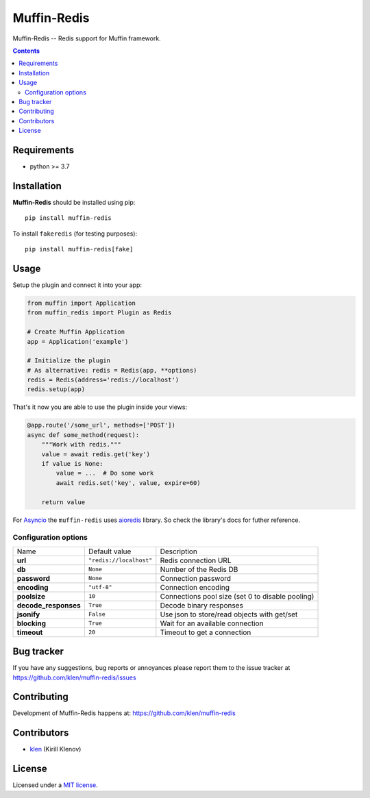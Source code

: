 Muffin-Redis
############

.. _description:

Muffin-Redis -- Redis support for Muffin framework.

.. _badges:

.. image:: https://github.com/klen/muffin-redis/workflows/tests/badge.svg
    :target: https://github.com/klen/muffin-redis/actions
    :alt: Tests Status

.. image:: https://img.shields.io/pypi/v/muffin-redis
    :target: https://pypi.org/project/muffin-redis/
    :alt: PYPI Version

.. image:: https://img.shields.io/pypi/pyversions/muffin-redis
    :target: https://pypi.org/project/muffin-redis/
    :alt: Python Versions

.. _contents:

.. contents::

.. _requirements:

Requirements
=============

- python >= 3.7

.. _installation:

Installation
=============

**Muffin-Redis** should be installed using pip: ::

    pip install muffin-redis

To install ``fakeredis`` (for testing purposes): ::

    pip install muffin-redis[fake]

.. _usage:

Usage
=====

Setup the plugin and connect it into your app:

.. code-block:: python

    from muffin import Application
    from muffin_redis import Plugin as Redis

    # Create Muffin Application
    app = Application('example')

    # Initialize the plugin
    # As alternative: redis = Redis(app, **options)
    redis = Redis(address='redis://localhost')
    redis.setup(app)

That's it now you are able to use the plugin inside your views:

.. code-block:: python

    @app.route('/some_url', methods=['POST'])
    async def some_method(request):
        """Work with redis."""
        value = await redis.get('key')
        if value is None:
            value = ...  # Do some work
            await redis.set('key', value, expire=60)

        return value

For Asyncio_ the ``muffin-redis`` uses aioredis_ library. So check the
library's docs for futher reference.

.. _Asyncio: https://docs.python.org/3/library/asyncio.html
.. _aioredis: https://github.com/aio-libs/aioredis

Configuration options
----------------------

=========================== ======================================= =========================== 
Name                        Default value                           Description
--------------------------- --------------------------------------- ---------------------------
**url**                     ``"redis://localhost"``                 Redis connection URL
**db**                      ``None``                                Number of the Redis DB
**password**                ``None``                                Connection password
**encoding**                ``"utf-8"``                             Connection encoding
**poolsize**                ``10``                                  Connections pool size (set 0 to disable pooling)
**decode_responses**        ``True``                                Decode binary responses
**jsonify**                 ``False``                               Use json to store/read objects with get/set
**blocking**                ``True``                                Wait for an available connection
**timeout**                 ``20``                                  Timeout to get a connection
=========================== ======================================= =========================== 

.. _bugtracker:

Bug tracker
===========

If you have any suggestions, bug reports or
annoyances please report them to the issue tracker
at https://github.com/klen/muffin-redis/issues

.. _contributing:

Contributing
============

Development of Muffin-Redis happens at: https://github.com/klen/muffin-redis


Contributors
=============

* klen_ (Kirill Klenov)

.. _license:

License
========

Licensed under a `MIT license`_.

.. _links:

.. _klen: https://github.com/klen
.. _MIT license: http://opensource.org/licenses/MIT
